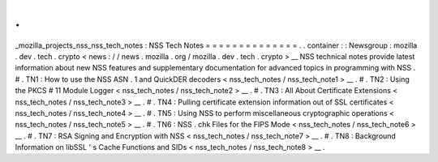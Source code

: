 .
.
_mozilla_projects_nss_nss_tech_notes
:
NSS
Tech
Notes
=
=
=
=
=
=
=
=
=
=
=
=
=
=
.
.
container
:
:
Newsgroup
:
mozilla
.
dev
.
tech
.
crypto
<
news
:
/
/
news
.
mozilla
.
org
/
mozilla
.
dev
.
tech
.
crypto
>
__
NSS
technical
notes
provide
latest
information
about
new
NSS
features
and
supplementary
documentation
for
advanced
topics
in
programming
with
NSS
.
#
.
TN1
:
How
to
use
the
NSS
ASN
.
1
and
QuickDER
decoders
<
nss_tech_notes
/
nss_tech_note1
>
__
.
#
.
TN2
:
Using
the
PKCS
#
11
Module
Logger
<
nss_tech_notes
/
nss_tech_note2
>
__
.
#
.
TN3
:
All
About
Certificate
Extensions
<
nss_tech_notes
/
nss_tech_note3
>
__
.
#
.
TN4
:
Pulling
certificate
extension
information
out
of
SSL
certificates
<
nss_tech_notes
/
nss_tech_note4
>
__
.
#
.
TN5
:
Using
NSS
to
perform
miscellaneous
cryptographic
operations
<
nss_tech_notes
/
nss_tech_note5
>
__
.
#
.
TN6
:
NSS
.
chk
Files
for
the
FIPS
Mode
<
nss_tech_notes
/
nss_tech_note6
>
__
.
#
.
TN7
:
RSA
Signing
and
Encryption
with
NSS
<
nss_tech_notes
/
nss_tech_note7
>
__
.
#
.
TN8
:
Background
Information
on
libSSL
'
s
Cache
Functions
and
SIDs
<
nss_tech_notes
/
nss_tech_note8
>
__
.
